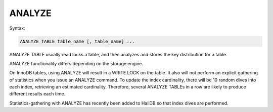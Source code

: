 ANALYZE
=======

Syntax:

.. code-block:: mysql

	ANALYZE TABLE table_name [, table_name] ...

ANALYZE TABLE usually read locks a table, and then analyzes and stores the key distribution for a table.

ANALYZE functionality differs depending on the storage engine.

On InnoDB tables, using ANALYZE will result in a WRITE LOCK on the table. It also will not perform an explicit gathering of statistics when
you issue an ANALYZE command. To update the index cardinality, there will be 10 random dives into each index, retrieving an estimated cardinality. Therefore, several ANALYZE TABLEs in a row are likely to produce different results each time.

Statistics-gathering with ANALYZE has recently been added to HailDB so that index dives are performed.
